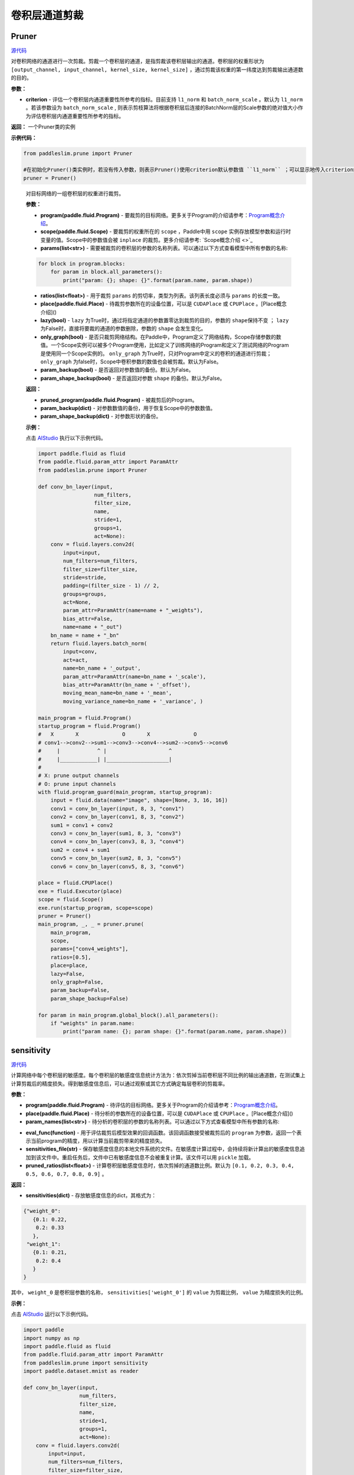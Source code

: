 卷积层通道剪裁
================

Pruner
----------

.. py:class:: paddleslim.prune.Pruner(criterion="l1_norm")

`源代码 <https://github.com/PaddlePaddle/PaddleSlim/blob/develop/paddleslim/prune/pruner.py#L28>`_

对卷积网络的通道进行一次剪裁。剪裁一个卷积层的通道，是指剪裁该卷积层输出的通道。卷积层的权重形状为 ``[output_channel, input_channel, kernel_size, kernel_size]`` ，通过剪裁该权重的第一纬度达到剪裁输出通道数的目的。

**参数：**

- **criterion** - 评估一个卷积层内通道重要性所参考的指标。目前支持 ``l1_norm`` 和 ``batch_norm_scale``  。默认为 ``l1_norm`` 。若该参数设为 ``batch_norm_scale`` , 则表示剪枝算法将根据卷积层后连接的BatchNorm层的Scale参数的绝对值大小作为评估卷积层内通道重要性所参考的指标。 

**返回：** 一个Pruner类的实例

**示例代码：**

.. code-block:: python

   from paddleslim.prune import Pruner

   #在初始化Pruner()类实例时，若没有传入参数，则表示Pruner()使用criterion默认参数值 ``l1_norm`` ；可以显示地传入criterion的值以改变剪枝算法的剪枝策略。 
   pruner = Pruner()       
..
 
   .. py:method:: paddleslim.prune.Pruner.prune(program, scope, params, ratios, place=None, lazy=False, only_graph=False, param_backup=False, param_shape_backup=False)

   对目标网络的一组卷积层的权重进行裁剪。
   
   **参数：**
   
   - **program(paddle.fluid.Program)** - 要裁剪的目标网络。更多关于Program的介绍请参考：`Program概念介绍 <https://www.paddlepaddle.org.cn/documentation/docs/zh/api_cn/fluid_cn/Program_cn.html#program>`_。
   
   - **scope(paddle.fluid.Scope)** - 要裁剪的权重所在的 ``scope`` ，Paddle中用 ``scope`` 实例存放模型参数和运行时变量的值。Scope中的参数值会被 ``inplace`` 的裁剪。更多介绍请参考: `Scope概念介绍 <>`_
   
   - **params(list<str>)** - 需要被裁剪的卷积层的参数的名称列表。可以通过以下方式查看模型中所有参数的名称:
   
   .. code-block:: python
   
      for block in program.blocks:
          for param in block.all_parameters():
              print("param: {}; shape: {}".format(param.name, param.shape))
   
   - **ratios(list<float>)** - 用于裁剪 ``params`` 的剪切率，类型为列表。该列表长度必须与 ``params`` 的长度一致。
   
   - **place(paddle.fluid.Place)** - 待裁剪参数所在的设备位置，可以是 ``CUDAPlace`` 或 ``CPUPlace`` 。[Place概念介绍]()
   
   - **lazy(bool)** - ``lazy`` 为True时，通过将指定通道的参数置零达到裁剪的目的，参数的 ``shape保持不变`` ； ``lazy`` 为False时，直接将要裁的通道的参数删除，参数的 ``shape`` 会发生变化。
   
   - **only_graph(bool)** - 是否只裁剪网络结构。在Paddle中，Program定义了网络结构，Scope存储参数的数值。一个Scope实例可以被多个Program使用，比如定义了训练网络的Program和定义了测试网络的Program是使用同一个Scope实例的。 ``only_graph`` 为True时，只对Program中定义的卷积的通道进行剪裁； ``only_graph`` 为false时，Scope中卷积参数的数值也会被剪裁。默认为False。
   
   - **param_backup(bool)** - 是否返回对参数值的备份。默认为False。
   
   - **param_shape_backup(bool)** - 是否返回对参数 ``shape`` 的备份。默认为False。
   
   **返回：**
   
   - **pruned_program(paddle.fluid.Program)** - 被裁剪后的Program。
   
   - **param_backup(dict)** - 对参数数值的备份，用于恢复Scope中的参数数值。
   
   - **param_shape_backup(dict)** - 对参数形状的备份。
   
   **示例：**
   
   点击 `AIStudio <https://aistudio.baidu.com/aistudio/projectDetail/200786>`_ 执行以下示例代码。

   .. code-block:: python
   
      import paddle.fluid as fluid
      from paddle.fluid.param_attr import ParamAttr
      from paddleslim.prune import Pruner
      
      def conv_bn_layer(input,
                        num_filters,
                        filter_size,
                        name,
                        stride=1,
                        groups=1,
                        act=None):
          conv = fluid.layers.conv2d(
              input=input,
              num_filters=num_filters,
              filter_size=filter_size,
              stride=stride,
              padding=(filter_size - 1) // 2,
              groups=groups,
              act=None,
              param_attr=ParamAttr(name=name + "_weights"),
              bias_attr=False,
              name=name + "_out")
          bn_name = name + "_bn"
          return fluid.layers.batch_norm(
              input=conv,
              act=act,
              name=bn_name + '_output',
              param_attr=ParamAttr(name=bn_name + '_scale'),
              bias_attr=ParamAttr(bn_name + '_offset'),
              moving_mean_name=bn_name + '_mean',
              moving_variance_name=bn_name + '_variance', )
      
      main_program = fluid.Program()
      startup_program = fluid.Program()
      #   X       X              O       X              O
      # conv1-->conv2-->sum1-->conv3-->conv4-->sum2-->conv5-->conv6
      #     |            ^ |                    ^
      #     |____________| |____________________|
      #
      # X: prune output channels
      # O: prune input channels
      with fluid.program_guard(main_program, startup_program):
          input = fluid.data(name="image", shape=[None, 3, 16, 16])
          conv1 = conv_bn_layer(input, 8, 3, "conv1")
          conv2 = conv_bn_layer(conv1, 8, 3, "conv2")
          sum1 = conv1 + conv2
          conv3 = conv_bn_layer(sum1, 8, 3, "conv3")
          conv4 = conv_bn_layer(conv3, 8, 3, "conv4")
          sum2 = conv4 + sum1
          conv5 = conv_bn_layer(sum2, 8, 3, "conv5")
          conv6 = conv_bn_layer(conv5, 8, 3, "conv6")
      
      place = fluid.CPUPlace()
      exe = fluid.Executor(place)
      scope = fluid.Scope()
      exe.run(startup_program, scope=scope)
      pruner = Pruner()
      main_program, _, _ = pruner.prune(
          main_program,
          scope,
          params=["conv4_weights"],
          ratios=[0.5],
          place=place,
          lazy=False,
          only_graph=False,
          param_backup=False,
          param_shape_backup=False)
      
      for param in main_program.global_block().all_parameters():
          if "weights" in param.name:
              print("param name: {}; param shape: {}".format(param.name, param.shape))
      

sensitivity
--------------

.. py:function:: paddleslim.prune.sensitivity(program, place, param_names, eval_func, sensitivities_file=None, pruned_ratios=None)

`源代码 <https://github.com/PaddlePaddle/PaddleSlim/blob/develop/paddleslim/prune/sensitive.py>`_

计算网络中每个卷积层的敏感度。每个卷积层的敏感度信息统计方法为：依次剪掉当前卷积层不同比例的输出通道数，在测试集上计算剪裁后的精度损失。得到敏感度信息后，可以通过观察或其它方式确定每层卷积的剪裁率。

**参数：**

- **program(paddle.fluid.Program)** - 待评估的目标网络。更多关于Program的介绍请参考：`Program概念介绍 <https://www.paddlepaddle.org.cn/documentation/docs/zh/api_cn/fluid_cn/Program_cn.html#program>`_。

- **place(paddle.fluid.Place)** - 待分析的参数所在的设备位置，可以是 ``CUDAPlace`` 或 ``CPUPlace`` 。[Place概念介绍]()

- **param_names(list<str>)** - 待分析的卷积层的参数的名称列表。可以通过以下方式查看模型中所有参数的名称:

.. code-block:: python
   for block in program.blocks:
       for param in block.all_parameters():
           print("param: {}; shape: {}".format(param.name, param.shape))

- **eval_func(function)** - 用于评估裁剪后模型效果的回调函数。该回调函数接受被裁剪后的 ``program`` 为参数，返回一个表示当前program的精度，用以计算当前裁剪带来的精度损失。

- **sensitivities_file(str)** - 保存敏感度信息的本地文件系统的文件。在敏感度计算过程中，会持续将新计算出的敏感度信息追加到该文件中。重启任务后，文件中已有敏感度信息不会被重复计算。该文件可以用 ``pickle`` 加载。

- **pruned_ratios(list<float>)** - 计算卷积层敏感度信息时，依次剪掉的通道数比例。默认为 ``[0.1, 0.2, 0.3, 0.4, 0.5, 0.6, 0.7, 0.8, 0.9]`` 。

**返回：**

- **sensitivities(dict)** - 存放敏感度信息的dict，其格式为：

.. code-block:: python

  {"weight_0":
     {0.1: 0.22,
      0.2: 0.33
     },
   "weight_1":
     {0.1: 0.21,
      0.2: 0.4
     }
  }

其中， ``weight_0`` 是卷积层参数的名称， ``sensitivities['weight_0']`` 的 ``value`` 为剪裁比例， ``value`` 为精度损失的比例。

**示例：**

点击 `AIStudio <https://aistudio.baidu.com/aistudio/projectdetail/201401>`_ 运行以下示例代码。

.. code-block:: python

   import paddle
   import numpy as np
   import paddle.fluid as fluid
   from paddle.fluid.param_attr import ParamAttr
   from paddleslim.prune import sensitivity
   import paddle.dataset.mnist as reader
   
   def conv_bn_layer(input,
                     num_filters,
                     filter_size,
                     name,
                     stride=1,
                     groups=1,
                     act=None):
       conv = fluid.layers.conv2d(
           input=input,
           num_filters=num_filters,
           filter_size=filter_size,
           stride=stride,
           padding=(filter_size - 1) // 2,
           groups=groups,
           act=None,
           param_attr=ParamAttr(name=name + "_weights"),
           bias_attr=False,
           name=name + "_out")
       bn_name = name + "_bn"
       return fluid.layers.batch_norm(
           input=conv,
           act=act,
           name=bn_name + '_output',
           param_attr=ParamAttr(name=bn_name + '_scale'),
           bias_attr=ParamAttr(bn_name + '_offset'),
           moving_mean_name=bn_name + '_mean',
           moving_variance_name=bn_name + '_variance', )
   
   main_program = fluid.Program()
   startup_program = fluid.Program()
   #   X       X              O       X              O
   # conv1-->conv2-->sum1-->conv3-->conv4-->sum2-->conv5-->conv6
   #     |            ^ |                    ^
   #     |____________| |____________________|
   #
   # X: prune output channels
   # O: prune input channels
   image_shape = [1,28,28]
   with fluid.program_guard(main_program, startup_program):
       image = fluid.data(name='image', shape=[None]+image_shape, dtype='float32')
       label = fluid.data(name='label', shape=[None, 1], dtype='int64')  
       conv1 = conv_bn_layer(image, 8, 3, "conv1")
       conv2 = conv_bn_layer(conv1, 8, 3, "conv2")
       sum1 = conv1 + conv2
       conv3 = conv_bn_layer(sum1, 8, 3, "conv3")
       conv4 = conv_bn_layer(conv3, 8, 3, "conv4")
       sum2 = conv4 + sum1
       conv5 = conv_bn_layer(sum2, 8, 3, "conv5")
       conv6 = conv_bn_layer(conv5, 8, 3, "conv6")
       out = fluid.layers.fc(conv6, size=10, act="softmax")
   #    cost = fluid.layers.cross_entropy(input=out, label=label)
   #    avg_cost = fluid.layers.mean(x=cost)
       acc_top1 = fluid.layers.accuracy(input=out, label=label, k=1)
   #    acc_top5 = fluid.layers.accuracy(input=out, label=label, k=5)
   
   
   place = fluid.CPUPlace()
   exe = fluid.Executor(place)
   exe.run(startup_program)
   
   val_reader = paddle.batch(reader.test(), batch_size=128)
   val_feeder = feeder = fluid.DataFeeder(
           [image, label], place, program=main_program)
   
   def eval_func(program):
   
       acc_top1_ns = []
       for data in val_reader():
           acc_top1_n = exe.run(program,
                                feed=val_feeder.feed(data),
                                fetch_list=[acc_top1.name])
           acc_top1_ns.append(np.mean(acc_top1_n))
       return np.mean(acc_top1_ns)
   param_names = []
   for param in main_program.global_block().all_parameters():
       if "weights" in param.name:
           param_names.append(param.name)
   sensitivities = sensitivity(main_program,
                               place,
                               param_names,
                               eval_func,
                               sensitivities_file="./sensitive.data",
                               pruned_ratios=[0.1, 0.2, 0.3])
   print(sensitivities)
   

merge_sensitive
----------------

.. py:function:: paddleslim.prune.merge_sensitive(sensitivities)

`源代码 <https://github.com/PaddlePaddle/PaddleSlim/blob/develop/paddleslim/prune/sensitive.py>`_

合并多个敏感度信息。

参数：

- **sensitivities(list<dict> | list<str>)** - 待合并的敏感度信息，可以是字典的列表，或者是存放敏感度信息的文件的路径列表。

返回：

- **sensitivities(dict)** - 合并后的敏感度信息。其格式为：

.. code-block:: bash

   {"weight_0":
      {0.1: 0.22,
       0.2: 0.33
      },
    "weight_1":
      {0.1: 0.21,
       0.2: 0.4
      }
   }
   

其中， ``weight_0`` 是卷积层参数的名称， ``sensitivities['weight_0']`` 的 ``value`` 为剪裁比例， ``value`` 为精度损失的比例。

示例：

.. code-block:: python

   from paddleslim.prune import merge_sensitive
   sen0 = {"weight_0":
      {0.1: 0.22,
       0.2: 0.33
      },
    "weight_1":
      {0.1: 0.21,
       0.2: 0.4
      }
   }
   sen1 = {"weight_0":
      {0.3: 0.41,
      },
    "weight_2":
      {0.1: 0.10,
       0.2: 0.35
      }
   }
   sensitivities = merge_sensitive([sen0, sen1])
   print(sensitivities)


load_sensitivities
---------------------

.. py:function:: paddleslim.prune.load_sensitivities(sensitivities_file)

`源代码 <https://github.com/PaddlePaddle/PaddleSlim/blob/develop/paddleslim/prune/sensitive.py#L184>`_

从文件中加载敏感度信息。

参数：

- **sensitivities_file(str)** - 存放敏感度信息的本地文件.

返回：

- **sensitivities(dict)** - 敏感度信息。

示例：

.. code-block:: python

  import pickle
  from paddleslim.prune import load_sensitivities
  sen = {"weight_0":
     {0.1: 0.22,
      0.2: 0.33
     },
   "weight_1":
     {0.1: 0.21,
      0.2: 0.4
     }
  }
  sensitivities_file = "sensitive_api_demo.data"
  with open(sensitivities_file, 'wb') as f:
      pickle.dump(sen, f)
  sensitivities = load_sensitivities(sensitivities_file)
  print(sensitivities)

get_ratios_by_loss
-------------------

.. py:function:: paddleslim.prune.get_ratios_by_loss(sensitivities, loss)

`源代码 <https://github.com/PaddlePaddle/PaddleSlim/blob/develop/paddleslim/prune/sensitive.py>`_

根据敏感度和精度损失阈值计算出一组剪切率。对于参数 ``w`` , 其剪裁率为使精度损失低于 ``loss`` 的最大剪裁率。

**参数：**

- **sensitivities(dict)** - 敏感度信息。

- **loss** - 精度损失阈值。

**返回：**

- **ratios(dict)** - 一组剪切率。 ``key`` 是待剪裁参数的名称。 ``value`` 是对应参数的剪裁率。

**示例：**

.. code-block:: python
   
  from paddleslim.prune import get_ratios_by_loss
  sen = {"weight_0":
     {0.1: 0.22,
      0.2: 0.33
     },
   "weight_1":
     {0.1: 0.21,
      0.2: 0.4
     }
  }
  
  ratios = get_ratios_by_loss(sen, 0.3)
  print(ratios)
